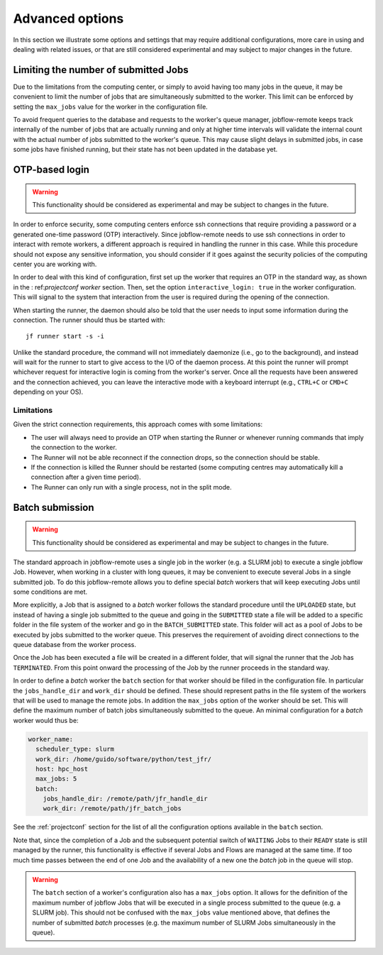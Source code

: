 .. _advancedoptions:

****************
Advanced options
****************

In this section we illustrate some options and settings that may require additional
configurations, more care in using and dealing with related issues, or that are
still considered experimental and may subject to major changes in the future.

Limiting the number of submitted Jobs
=====================================

Due to the limitations from the computing center, or simply to avoid having too many
jobs in the queue, it may be convenient to limit the number of jobs that are simultaneously
submitted to the worker. This limit can be enforced by setting the ``max_jobs`` value
for the worker in the configuration file.

To avoid frequent queries to the database and requests to the worker's queue manager,
jobflow-remote keeps track internally of the number of jobs that are actually running and
only at higher time intervals will validate the internal count with the actual number
of jobs submitted to the worker's queue. This may cause slight delays in submitted jobs,
in case some jobs have finished running, but their state has not been updated in the
database yet.

OTP-based login
===============

.. warning::
  This functionality should be considered as experimental and may be subject to changes
  in the future.

In order to enforce security, some computing centers enforce ssh connections that
require providing a password or a generated one-time password (OTP) interactively. Since
jobflow-remote needs to use ssh connections in order to interact with remote workers,
a different approach is required in handling the runner in this case. While this
procedure should not expose any sensitive information, you should consider if it goes
against the security policies of the computing center you are working with.

In order to deal with this kind of configuration, first set up the worker that
requires an OTP in the standard way, as shown in the : ref:`projectconf worker` section.
Then, set the option ``interactive_login: true`` in the worker configuration.
This will signal to the system that interaction from the user is required during the
opening of the connection.

When starting the runner, the daemon should also be told that the user needs to
input some information during the connection. The runner should thus be started with::

    jf runner start -s -i

Unlike the standard procedure, the command will not immediately daemonize (i.e., go to the background), and instead will
wait for the runner to start to give access to the I/O of the daemon process.
At this point the runner will prompt whichever request for interactive login is coming from the worker's server.
Once all the requests have been answered and the connection achieved, you can leave the interactive
mode with a keyboard interrupt (e.g., ``CTRL+C`` or ``CMD+C`` depending on your OS).

Limitations
-----------

Given the strict connection requirements, this approach comes with some limitations:

* The user will always need to provide an OTP when starting the Runner or whenever running
  commands that imply the connection to the worker.
* The Runner will not be able reconnect if the connection drops, so the connection should be stable.
* If the connection is killed the Runner should be restarted (some computing centres may automatically kill a connection after a given time period).
* The Runner can only run with a single process, not in the split mode.


Batch submission
================

.. warning::
  This functionality should be considered as experimental and may be subject to changes
  in the future.

The standard approach in jobflow-remote uses a single job in the worker (e.g. a SLURM job)
to execute a single jobflow Job. However, when working in a cluster with long queues, it may
be convenient to execute several Jobs in a single submitted job. To do this jobflow-remote
allows you to define special *batch* workers that will keep executing Jobs until some
conditions are met.

More explicitly, a Job that is assigned to a *batch* worker follows the standard procedure
until the ``UPLOADED`` state, but instead of having a single job submitted to the queue
and going in the ``SUBMITTED`` state a file will be added to a specific folder in the
file system of the worker and go in the ``BATCH_SUBMITTED`` state. This folder will act
as a pool of Jobs to be executed by jobs submitted to the worker queue. This
preserves the requirement of avoiding direct connections to the queue database from the
worker process.

Once the Job has been executed a file will be created in a different folder, that will
signal the runner that the Job has ``TERMINATED``. From this point onward the processing
of the Job by the runner proceeds in the standard way.

In order to define a *batch* worker the ``batch`` section for that worker should be filled
in the configuration file. In particular the ``jobs_handle_dir`` and ``work_dir`` should be
defined. These should represent paths in the file system of the workers that will be used
to manage the remote jobs. In addition the ``max_jobs`` option of the worker should be set.
This will define the maximum number of batch jobs simultaneously submitted to the queue.
An minimal configuration for a *batch* worker would thus be:

.. code-block:: yaml

    worker_name:
      scheduler_type: slurm
      work_dir: /home/guido/software/python/test_jfr/
      host: hpc_host
      max_jobs: 5
      batch:
        jobs_handle_dir: /remote/path/jfr_handle_dir
        work_dir: /remote/path/jfr_batch_jobs

See the :ref:`projectconf` section for the list of all the configuration options available
in the ``batch`` section.

Note that, since the completion of a Job and the subsequent potential switch of ``WAITING``
Jobs to their ``READY`` state is still managed by the runner, this functionality is effective
if several Jobs and Flows are managed at the same time. If too much time passes between the
end of one Job and the availability of a new one the *batch* job in the queue will stop.

.. warning::

    The ``batch`` section of a worker's configuration also has a ``max_jobs`` option.
    It allows for the definition of the maximum number of jobflow Jobs that will be executed in a single
    process submitted to the queue (e.g. a SLURM job). This should not be confused with
    the ``max_jobs`` value mentioned above, that defines the number of submitted *batch*
    processes (e.g. the maximum number of SLURM Jobs simultaneously in the queue).

